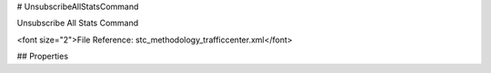 # UnsubscribeAllStatsCommand

Unsubscribe All Stats Command

<font size="2">File Reference: stc_methodology_trafficcenter.xml</font>

## Properties

